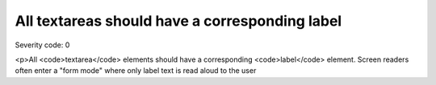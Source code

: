 ===============================
All textareas should have a corresponding label
===============================

Severity code: 0

.. php:class:: textareaHasAssociatedLabel

<p>All <code>textarea</code> elements should have a corresponding <code>label</code> element. Screen readers often enter a "form mode" where only label text is read aloud to the user
